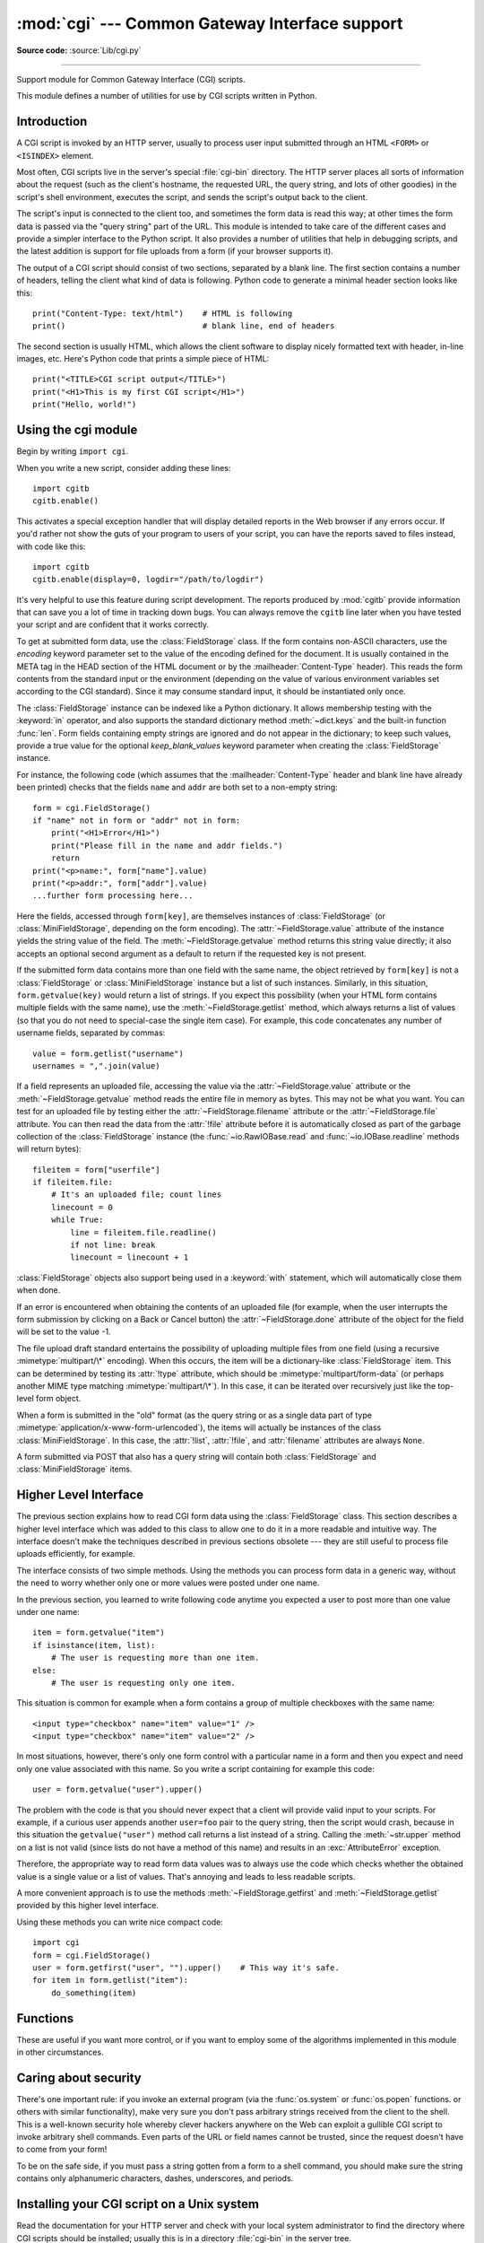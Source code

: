 :mod:`cgi` --- Common Gateway Interface support
===============================================

.. module:: cgi
   :synopsis: Helpers for running Python scripts via the Common Gateway Interface.

**Source code:** :source:`Lib/cgi.py`

.. index::
   pair: WWW; server
   pair: CGI; protocol
   pair: HTTP; protocol
   pair: MIME; headers
   single: URL
   single: Common Gateway Interface

--------------

Support module for Common Gateway Interface (CGI) scripts.

This module defines a number of utilities for use by CGI scripts written in
Python.


Introduction
------------

.. _cgi-intro:

A CGI script is invoked by an HTTP server, usually to process user input
submitted through an HTML ``<FORM>`` or ``<ISINDEX>`` element.

Most often, CGI scripts live in the server's special :file:`cgi-bin` directory.
The HTTP server places all sorts of information about the request (such as the
client's hostname, the requested URL, the query string, and lots of other
goodies) in the script's shell environment, executes the script, and sends the
script's output back to the client.

The script's input is connected to the client too, and sometimes the form data
is read this way; at other times the form data is passed via the "query string"
part of the URL.  This module is intended to take care of the different cases
and provide a simpler interface to the Python script.  It also provides a number
of utilities that help in debugging scripts, and the latest addition is support
for file uploads from a form (if your browser supports it).

The output of a CGI script should consist of two sections, separated by a blank
line.  The first section contains a number of headers, telling the client what
kind of data is following.  Python code to generate a minimal header section
looks like this::

   print("Content-Type: text/html")    # HTML is following
   print()                             # blank line, end of headers

The second section is usually HTML, which allows the client software to display
nicely formatted text with header, in-line images, etc. Here's Python code that
prints a simple piece of HTML::

   print("<TITLE>CGI script output</TITLE>")
   print("<H1>This is my first CGI script</H1>")
   print("Hello, world!")


.. _using-the-cgi-module:

Using the cgi module
--------------------

Begin by writing ``import cgi``.

When you write a new script, consider adding these lines::

   import cgitb
   cgitb.enable()

This activates a special exception handler that will display detailed reports in
the Web browser if any errors occur.  If you'd rather not show the guts of your
program to users of your script, you can have the reports saved to files
instead, with code like this::

   import cgitb
   cgitb.enable(display=0, logdir="/path/to/logdir")

It's very helpful to use this feature during script development. The reports
produced by :mod:`cgitb` provide information that can save you a lot of time in
tracking down bugs.  You can always remove the ``cgitb`` line later when you
have tested your script and are confident that it works correctly.

To get at submitted form data, use the :class:`FieldStorage` class. If the form
contains non-ASCII characters, use the *encoding* keyword parameter set to the
value of the encoding defined for the document. It is usually contained in the
META tag in the HEAD section of the HTML document or by the
:mailheader:`Content-Type` header).  This reads the form contents from the
standard input or the environment (depending on the value of various
environment variables set according to the CGI standard).  Since it may consume
standard input, it should be instantiated only once.

The :class:`FieldStorage` instance can be indexed like a Python dictionary.
It allows membership testing with the :keyword:`in` operator, and also supports
the standard dictionary method :meth:`~dict.keys` and the built-in function
:func:`len`.  Form fields containing empty strings are ignored and do not appear
in the dictionary; to keep such values, provide a true value for the optional
*keep_blank_values* keyword parameter when creating the :class:`FieldStorage`
instance.

For instance, the following code (which assumes that the
:mailheader:`Content-Type` header and blank line have already been printed)
checks that the fields ``name`` and ``addr`` are both set to a non-empty
string::

   form = cgi.FieldStorage()
   if "name" not in form or "addr" not in form:
       print("<H1>Error</H1>")
       print("Please fill in the name and addr fields.")
       return
   print("<p>name:", form["name"].value)
   print("<p>addr:", form["addr"].value)
   ...further form processing here...

Here the fields, accessed through ``form[key]``, are themselves instances of
:class:`FieldStorage` (or :class:`MiniFieldStorage`, depending on the form
encoding). The :attr:`~FieldStorage.value` attribute of the instance yields
the string value of the field.  The :meth:`~FieldStorage.getvalue` method
returns this string value directly; it also accepts an optional second argument
as a default to return if the requested key is not present.

If the submitted form data contains more than one field with the same name, the
object retrieved by ``form[key]`` is not a :class:`FieldStorage` or
:class:`MiniFieldStorage` instance but a list of such instances.  Similarly, in
this situation, ``form.getvalue(key)`` would return a list of strings. If you
expect this possibility (when your HTML form contains multiple fields with the
same name), use the :meth:`~FieldStorage.getlist` method, which always returns
a list of values (so that you do not need to special-case the single item
case).  For example, this code concatenates any number of username fields,
separated by commas::

   value = form.getlist("username")
   usernames = ",".join(value)

If a field represents an uploaded file, accessing the value via the
:attr:`~FieldStorage.value` attribute or the :meth:`~FieldStorage.getvalue`
method reads the entire file in memory as bytes.  This may not be what you
want.  You can test for an uploaded file by testing either the
:attr:`~FieldStorage.filename` attribute or the :attr:`~FieldStorage.file`
attribute.  You can then read the data from the :attr:`!file`
attribute before it is automatically closed as part of the garbage collection of
the :class:`FieldStorage` instance
(the :func:`~io.RawIOBase.read` and :func:`~io.IOBase.readline` methods will
return bytes)::

   fileitem = form["userfile"]
   if fileitem.file:
       # It's an uploaded file; count lines
       linecount = 0
       while True:
           line = fileitem.file.readline()
           if not line: break
           linecount = linecount + 1

:class:`FieldStorage` objects also support being used in a :keyword:`with`
statement, which will automatically close them when done.

If an error is encountered when obtaining the contents of an uploaded file
(for example, when the user interrupts the form submission by clicking on
a Back or Cancel button) the :attr:`~FieldStorage.done` attribute of the
object for the field will be set to the value -1.

The file upload draft standard entertains the possibility of uploading multiple
files from one field (using a recursive :mimetype:`multipart/\*` encoding).
When this occurs, the item will be a dictionary-like :class:`FieldStorage` item.
This can be determined by testing its :attr:`!type` attribute, which should be
:mimetype:`multipart/form-data` (or perhaps another MIME type matching
:mimetype:`multipart/\*`).  In this case, it can be iterated over recursively
just like the top-level form object.

When a form is submitted in the "old" format (as the query string or as a single
data part of type :mimetype:`application/x-www-form-urlencoded`), the items will
actually be instances of the class :class:`MiniFieldStorage`.  In this case, the
:attr:`!list`, :attr:`!file`, and :attr:`filename` attributes are always ``None``.

A form submitted via POST that also has a query string will contain both
:class:`FieldStorage` and :class:`MiniFieldStorage` items.

.. versionchanged:: 3.4
   The :attr:`~FieldStorage.file` attribute is automatically closed upon the
   garbage collection of the creating :class:`FieldStorage` instance.

.. versionchanged:: 3.5
   Added support for the context management protocol to the
   :class:`FieldStorage` class.


Higher Level Interface
----------------------

The previous section explains how to read CGI form data using the
:class:`FieldStorage` class.  This section describes a higher level interface
which was added to this class to allow one to do it in a more readable and
intuitive way.  The interface doesn't make the techniques described in previous
sections obsolete --- they are still useful to process file uploads efficiently,
for example.

.. XXX: Is this true ?

The interface consists of two simple methods. Using the methods you can process
form data in a generic way, without the need to worry whether only one or more
values were posted under one name.

In the previous section, you learned to write following code anytime you
expected a user to post more than one value under one name::

   item = form.getvalue("item")
   if isinstance(item, list):
       # The user is requesting more than one item.
   else:
       # The user is requesting only one item.

This situation is common for example when a form contains a group of multiple
checkboxes with the same name::

   <input type="checkbox" name="item" value="1" />
   <input type="checkbox" name="item" value="2" />

In most situations, however, there's only one form control with a particular
name in a form and then you expect and need only one value associated with this
name.  So you write a script containing for example this code::

   user = form.getvalue("user").upper()

The problem with the code is that you should never expect that a client will
provide valid input to your scripts.  For example, if a curious user appends
another ``user=foo`` pair to the query string, then the script would crash,
because in this situation the ``getvalue("user")`` method call returns a list
instead of a string.  Calling the :meth:`~str.upper` method on a list is not valid
(since lists do not have a method of this name) and results in an
:exc:`AttributeError` exception.

Therefore, the appropriate way to read form data values was to always use the
code which checks whether the obtained value is a single value or a list of
values.  That's annoying and leads to less readable scripts.

A more convenient approach is to use the methods :meth:`~FieldStorage.getfirst`
and :meth:`~FieldStorage.getlist` provided by this higher level interface.


.. method:: FieldStorage.getfirst(name, default=None)

   This method always returns only one value associated with form field *name*.
   The method returns only the first value in case that more values were posted
   under such name.  Please note that the order in which the values are received
   may vary from browser to browser and should not be counted on. [#]_  If no such
   form field or value exists then the method returns the value specified by the
   optional parameter *default*.  This parameter defaults to ``None`` if not
   specified.


.. method:: FieldStorage.getlist(name)

   This method always returns a list of values associated with form field *name*.
   The method returns an empty list if no such form field or value exists for
   *name*.  It returns a list consisting of one item if only one such value exists.

Using these methods you can write nice compact code::

   import cgi
   form = cgi.FieldStorage()
   user = form.getfirst("user", "").upper()    # This way it's safe.
   for item in form.getlist("item"):
       do_something(item)


.. _functions-in-cgi-module:

Functions
---------

These are useful if you want more control, or if you want to employ some of the
algorithms implemented in this module in other circumstances.


.. function:: parse(fp=None, environ=os.environ, keep_blank_values=False, strict_parsing=False)

   Parse a query in the environment or from a file (the file defaults to
   ``sys.stdin``).  The *keep_blank_values* and *strict_parsing* parameters are
   passed to :func:`urllib.parse.parse_qs` unchanged.


.. function:: parse_multipart(fp, pdict, encoding="utf-8", errors="replace")

   Parse input of type :mimetype:`multipart/form-data` (for  file uploads).
   Arguments are *fp* for the input file, *pdict* for a dictionary containing
   other parameters in the :mailheader:`Content-Type` header, and *encoding*,
   the request encoding.

   Returns a dictionary just like :func:`urllib.parse.parse_qs`: keys are the
   field names, each value is a list of values for that field. For non-file
   fields, the value is a list of strings.

   This is easy to use but not much good if you are expecting megabytes to be
   uploaded --- in that case, use the :class:`FieldStorage` class instead
   which is much more flexible.

   .. versionchanged:: 3.7
      Added the *encoding* and *errors* parameters.  For non-file fields, the
      value is now a list of strings, not bytes.


.. function:: parse_header(string)

   Parse a MIME header (such as :mailheader:`Content-Type`) into a main value and a
   dictionary of parameters.


.. function:: test()

   Robust test CGI script, usable as main program. Writes minimal HTTP headers and
   formats all information provided to the script in HTML form.


.. function:: print_environ()

   Format the shell environment in HTML.


.. function:: print_form(form)

   Format a form in HTML.


.. function:: print_directory()

   Format the current directory in HTML.


.. function:: print_environ_usage()

   Print a list of useful (used by CGI) environment variables in HTML.


.. _cgi-security:

Caring about security
---------------------

.. index:: pair: CGI; security

There's one important rule: if you invoke an external program (via the
:func:`os.system` or :func:`os.popen` functions. or others with similar
functionality), make very sure you don't pass arbitrary strings received from
the client to the shell.  This is a well-known security hole whereby clever
hackers anywhere on the Web can exploit a gullible CGI script to invoke
arbitrary shell commands.  Even parts of the URL or field names cannot be
trusted, since the request doesn't have to come from your form!

To be on the safe side, if you must pass a string gotten from a form to a shell
command, you should make sure the string contains only alphanumeric characters,
dashes, underscores, and periods.


Installing your CGI script on a Unix system
-------------------------------------------

Read the documentation for your HTTP server and check with your local system
administrator to find the directory where CGI scripts should be installed;
usually this is in a directory :file:`cgi-bin` in the server tree.

Make sure that your script is readable and executable by "others"; the Unix file
mode should be ``0o755`` octal (use ``chmod 0755 filename``).  Make sure that the
first line of the script contains ``#!`` starting in column 1 followed by the
pathname of the Python interpreter, for instance::

   #!/usr/local/bin/python

Make sure the Python interpreter exists and is executable by "others".

Make sure that any files your script needs to read or write are readable or
writable, respectively, by "others" --- their mode should be ``0o644`` for
readable and ``0o666`` for writable.  This is because, for security reasons, the
HTTP server executes your script as user "nobody", without any special
privileges.  It can only read (write, execute) files that everybody can read
(write, execute).  The current directory at execution time is also different (it
is usually the server's cgi-bin directory) and the set of environment variables
is also different from what you get when you log in.  In particular, don't count
on the shell's search path for executables (:envvar:`PATH`) or the Python module
search path (:envvar:`PYTHONPATH`) to be set to anything interesting.

If you need to load modules from a directory which is not on Python's default
module search path, you can change the path in your script, before importing
other modules.  For example::

   import sys
   sys.path.insert(0, "/usr/home/joe/lib/python")
   sys.path.insert(0, "/usr/local/lib/python")

(This way, the directory inserted last will be searched first!)

Instructions for non-Unix systems will vary; check your HTTP server's
documentation (it will usually have a section on CGI scripts).


Testing your CGI script
-----------------------

Unfortunately, a CGI script will generally not run when you try it from the
command line, and a script that works perfectly from the command line may fail
mysteriously when run from the server.  There's one reason why you should still
test your script from the command line: if it contains a syntax error, the
Python interpreter won't execute it at all, and the HTTP server will most likely
send a cryptic error to the client.

Assuming your script has no syntax errors, yet it does not work, you have no
choice but to read the next section.


Debugging CGI scripts
---------------------

.. index:: pair: CGI; debugging

First of all, check for trivial installation errors --- reading the section
above on installing your CGI script carefully can save you a lot of time.  If
you wonder whether you have understood the installation procedure correctly, try
installing a copy of this module file (:file:`cgi.py`) as a CGI script.  When
invoked as a script, the file will dump its environment and the contents of the
form in HTML form. Give it the right mode etc, and send it a request.  If it's
installed in the standard :file:`cgi-bin` directory, it should be possible to
send it a request by entering a URL into your browser of the form:

.. code-block:: none

   http://yourhostname/cgi-bin/cgi.py?name=Joe+Blow&addr=At+Home

If this gives an error of type 404, the server cannot find the script -- perhaps
you need to install it in a different directory.  If it gives another error,
there's an installation problem that you should fix before trying to go any
further.  If you get a nicely formatted listing of the environment and form
content (in this example, the fields should be listed as "addr" with value "At
Home" and "name" with value "Joe Blow"), the :file:`cgi.py` script has been
installed correctly.  If you follow the same procedure for your own script, you
should now be able to debug it.

The next step could be to call the :mod:`cgi` module's :func:`test` function
from your script: replace its main code with the single statement ::

   cgi.test()

This should produce the same results as those gotten from installing the
:file:`cgi.py` file itself.

When an ordinary Python script raises an unhandled exception (for whatever
reason: of a typo in a module name, a file that can't be opened, etc.), the
Python interpreter prints a nice traceback and exits.  While the Python
interpreter will still do this when your CGI script raises an exception, most
likely the traceback will end up in one of the HTTP server's log files, or be
discarded altogether.

Fortunately, once you have managed to get your script to execute *some* code,
you can easily send tracebacks to the Web browser using the :mod:`cgitb` module.
If you haven't done so already, just add the lines::

   import cgitb
   cgitb.enable()

to the top of your script.  Then try running it again; when a problem occurs,
you should see a detailed report that will likely make apparent the cause of the
crash.

If you suspect that there may be a problem in importing the :mod:`cgitb` module,
you can use an even more robust approach (which only uses built-in modules)::

   import sys
   sys.stderr = sys.stdout
   print("Content-Type: text/plain")
   print()
   ...your code here...

This relies on the Python interpreter to print the traceback.  The content type
of the output is set to plain text, which disables all HTML processing.  If your
script works, the raw HTML will be displayed by your client.  If it raises an
exception, most likely after the first two lines have been printed, a traceback
will be displayed. Because no HTML interpretation is going on, the traceback
will be readable.


Common problems and solutions
-----------------------------

* Most HTTP servers buffer the output from CGI scripts until the script is
  completed.  This means that it is not possible to display a progress report on
  the client's display while the script is running.

* Check the installation instructions above.

* Check the HTTP server's log files.  (``tail -f logfile`` in a separate window
  may be useful!)

* Always check a script for syntax errors first, by doing something like
  ``python script.py``.

* If your script does not have any syntax errors, try adding ``import cgitb;
  cgitb.enable()`` to the top of the script.

* When invoking external programs, make sure they can be found. Usually, this
  means using absolute path names --- :envvar:`PATH` is usually not set to a very
  useful value in a CGI script.

* When reading or writing external files, make sure they can be read or written
  by the userid under which your CGI script will be running: this is typically the
  userid under which the web server is running, or some explicitly specified
  userid for a web server's ``suexec`` feature.

* Don't try to give a CGI script a set-uid mode.  This doesn't work on most
  systems, and is a security liability as well.

.. rubric:: Footnotes

.. [#] Note that some recent versions of the HTML specification do state what
   order the field values should be supplied in, but knowing whether a request
   was received from a conforming browser, or even from a browser at all, is
   tedious and error-prone.
